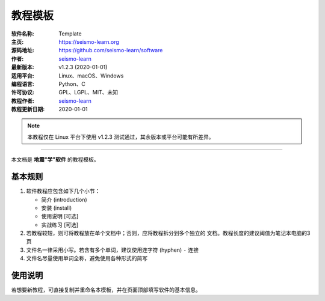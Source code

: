教程模板
========

:软件名称: Template
:主页: https://seismo-learn.org
:源码地址: https://github.com/seismo-learn/software
:作者: `seismo-learn <https://seismo-learn.org>`__
:最新版本: v1.2.3 (2020-01-01)
:适用平台: Linux、macOS、Windows
:编程语言: Python、C
:许可协议: GPL、LGPL、MIT、未知

:教程作者: `seismo-learn <https://seismo-learn.org>`__
:教程更新日期: 2020-01-01

.. note::

   本教程仅在 Linux 平台下使用 v1.2.3 测试通过，其余版本或平台可能有所差异。

--------------------------------------------------------------------------

本文档是 **地震"学"软件** 的教程模板。

基本规则
--------

1. 软件教程应包含如下几个小节：

   - 简介 (introduction)
   - 安装 (install)
   - 使用说明 [可选]
   - 实战练习 [可选]

2. 若教程较短，则可将教程放在单个文档中；否则，应将教程拆分到多个独立的
   文档。教程长度的建议阈值为笔记本电脑的3页
3. 文件名一律采用小写。若含有多个单词，建议使用连字符 (hyphen) ``-`` 连接
4. 文件名尽量使用单词全称，避免使用各种形式的简写

使用说明
--------

若想要新教程，可直接复制并重命名本模板，并在页面顶部填写软件的基本信息。
